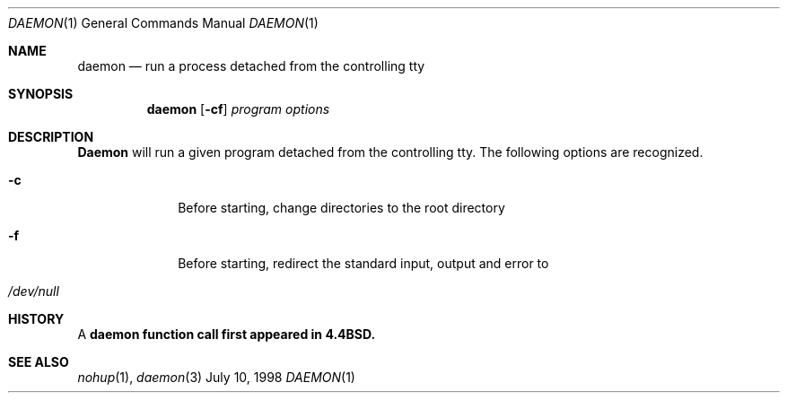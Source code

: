 .\" Copyright (c) 1980, 1990, 1993
.\"	The Regents of the University of California.  All rights reserved.
.\"
.\" Redistribution and use in source and binary forms, with or without
.\" modification, are permitted provided that the following conditions
.\" are met:
.\" 1. Redistributions of source code must retain the above copyright
.\"    notice, this list of conditions and the following disclaimer.
.\" 2. Redistributions in binary form must reproduce the above copyright
.\"    notice, this list of conditions and the following disclaimer in the
.\"    documentation and/or other materials provided with the distribution.
.\" 3. All advertising materials mentioning features or use of this software
.\"    must display the following acknowledgement:
.\"	This product includes software developed by the University of
.\"	California, Berkeley and its contributors.
.\" 4. Neither the name of the University nor the names of its contributors
.\"    may be used to endorse or promote products derived from this software
.\"    without specific prior written permission.
.\"
.\" THIS SOFTWARE IS PROVIDED BY THE REGENTS AND CONTRIBUTORS ``AS IS'' AND
.\" ANY EXPRESS OR IMPLIED WARRANTIES, INCLUDING, BUT NOT LIMITED TO, THE
.\" IMPLIED WARRANTIES OF MERCHANTABILITY AND FITNESS FOR A PARTICULAR PURPOSE
.\" ARE DISCLAIMED.  IN NO EVENT SHALL THE REGENTS OR CONTRIBUTORS BE LIABLE
.\" FOR ANY DIRECT, INDIRECT, INCIDENTAL, SPECIAL, EXEMPLARY, OR CONSEQUENTIAL
.\" DAMAGES (INCLUDING, BUT NOT LIMITED TO, PROCUREMENT OF SUBSTITUTE GOODS
.\" OR SERVICES; LOSS OF USE, DATA, OR PROFITS; OR BUSINESS INTERRUPTION)
.\" HOWEVER CAUSED AND ON ANY THEORY OF LIABILITY, WHETHER IN CONTRACT, STRICT
.\" LIABILITY, OR TORT (INCLUDING NEGLIGENCE OR OTHERWISE) ARISING IN ANY WAY
.\" OUT OF THE USE OF THIS SOFTWARE, EVEN IF ADVISED OF THE POSSIBILITY OF
.\" SUCH DAMAGE.
.\"
.\"     @(#)biff.1	8.1 (Berkeley) 6/6/93
.\"	$Id: biff.1,v 1.2 1996/08/03 14:25:02 wosch Exp $
.\"
.Dd July 10, 1998
.Dt DAEMON 1
.Os BSD
.Sh NAME
.Nm daemon
.Nd "run a process detached from the controlling tty"
.Sh SYNOPSIS
.Nm daemon
.Op Fl cf
.Ar program options
.Sh DESCRIPTION
.Nm Daemon
will run a given program detached from the controlling tty.  
The following options are recognized.
.Bl -tag -width 8n
.It Fl c
Before starting, change directories to the root directory
.It Fl f
Before starting, redirect the standard input, output and error to 
.It Pa /dev/null 
.Sh HISTORY
A 
.Nm daemon function call first appeared in 4.4BSD.
.Sh SEE ALSO
.Xr nohup 1 ,
.Xr daemon 3

